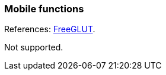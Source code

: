 
=== Mobile functions

References: 
http://freeglut.sourceforge.net/docs/api.php#Mobile[FreeGLUT].

Not supported.

////
------------------------------------------------
glutInitContextFunc NA
glutAppStatusFunc 	NA
////

<<<

